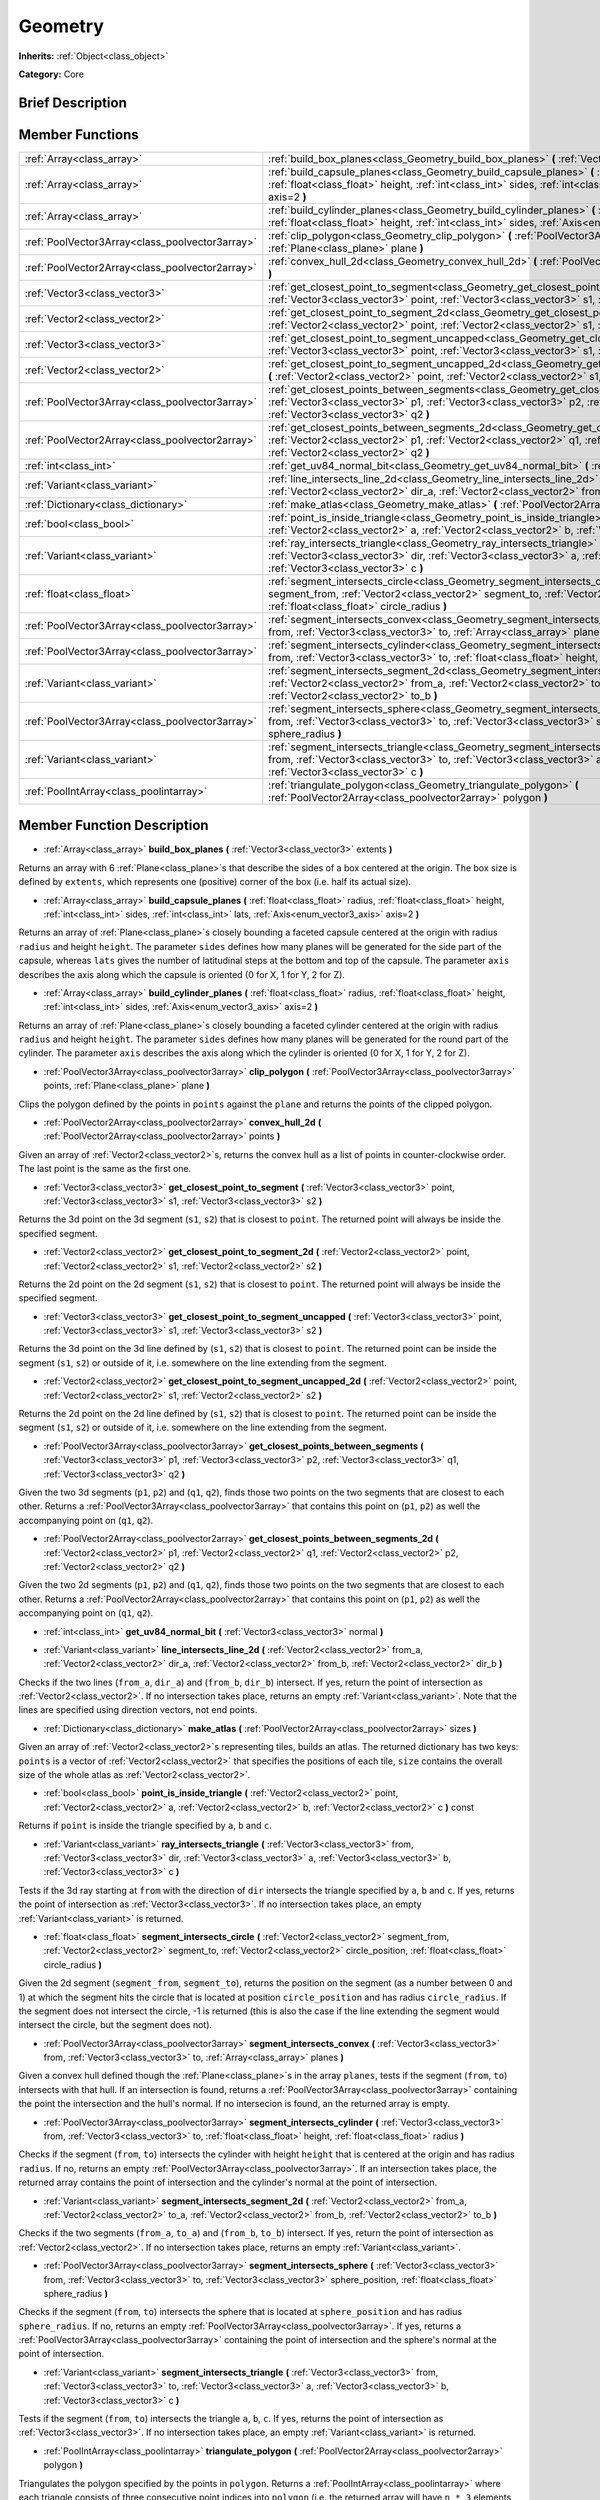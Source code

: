 .. Generated automatically by doc/tools/makerst.py in Godot's source tree.
.. DO NOT EDIT THIS FILE, but the Geometry.xml source instead.
.. The source is found in doc/classes or modules/<name>/doc_classes.

.. _class_Geometry:

Geometry
========

**Inherits:** :ref:`Object<class_object>`

**Category:** Core

Brief Description
-----------------



Member Functions
----------------

+--------------------------------------------------+---------------------------------------------------------------------------------------------------------------------------------------------------------------------------------------------------------------------------------------------------------------------+
| :ref:`Array<class_array>`                        | :ref:`build_box_planes<class_Geometry_build_box_planes>` **(** :ref:`Vector3<class_vector3>` extents **)**                                                                                                                                                          |
+--------------------------------------------------+---------------------------------------------------------------------------------------------------------------------------------------------------------------------------------------------------------------------------------------------------------------------+
| :ref:`Array<class_array>`                        | :ref:`build_capsule_planes<class_Geometry_build_capsule_planes>` **(** :ref:`float<class_float>` radius, :ref:`float<class_float>` height, :ref:`int<class_int>` sides, :ref:`int<class_int>` lats, :ref:`Axis<enum_vector3_axis>` axis=2 **)**                     |
+--------------------------------------------------+---------------------------------------------------------------------------------------------------------------------------------------------------------------------------------------------------------------------------------------------------------------------+
| :ref:`Array<class_array>`                        | :ref:`build_cylinder_planes<class_Geometry_build_cylinder_planes>` **(** :ref:`float<class_float>` radius, :ref:`float<class_float>` height, :ref:`int<class_int>` sides, :ref:`Axis<enum_vector3_axis>` axis=2 **)**                                               |
+--------------------------------------------------+---------------------------------------------------------------------------------------------------------------------------------------------------------------------------------------------------------------------------------------------------------------------+
| :ref:`PoolVector3Array<class_poolvector3array>`  | :ref:`clip_polygon<class_Geometry_clip_polygon>` **(** :ref:`PoolVector3Array<class_poolvector3array>` points, :ref:`Plane<class_plane>` plane **)**                                                                                                                |
+--------------------------------------------------+---------------------------------------------------------------------------------------------------------------------------------------------------------------------------------------------------------------------------------------------------------------------+
| :ref:`PoolVector2Array<class_poolvector2array>`  | :ref:`convex_hull_2d<class_Geometry_convex_hull_2d>` **(** :ref:`PoolVector2Array<class_poolvector2array>` points **)**                                                                                                                                             |
+--------------------------------------------------+---------------------------------------------------------------------------------------------------------------------------------------------------------------------------------------------------------------------------------------------------------------------+
| :ref:`Vector3<class_vector3>`                    | :ref:`get_closest_point_to_segment<class_Geometry_get_closest_point_to_segment>` **(** :ref:`Vector3<class_vector3>` point, :ref:`Vector3<class_vector3>` s1, :ref:`Vector3<class_vector3>` s2 **)**                                                                |
+--------------------------------------------------+---------------------------------------------------------------------------------------------------------------------------------------------------------------------------------------------------------------------------------------------------------------------+
| :ref:`Vector2<class_vector2>`                    | :ref:`get_closest_point_to_segment_2d<class_Geometry_get_closest_point_to_segment_2d>` **(** :ref:`Vector2<class_vector2>` point, :ref:`Vector2<class_vector2>` s1, :ref:`Vector2<class_vector2>` s2 **)**                                                          |
+--------------------------------------------------+---------------------------------------------------------------------------------------------------------------------------------------------------------------------------------------------------------------------------------------------------------------------+
| :ref:`Vector3<class_vector3>`                    | :ref:`get_closest_point_to_segment_uncapped<class_Geometry_get_closest_point_to_segment_uncapped>` **(** :ref:`Vector3<class_vector3>` point, :ref:`Vector3<class_vector3>` s1, :ref:`Vector3<class_vector3>` s2 **)**                                              |
+--------------------------------------------------+---------------------------------------------------------------------------------------------------------------------------------------------------------------------------------------------------------------------------------------------------------------------+
| :ref:`Vector2<class_vector2>`                    | :ref:`get_closest_point_to_segment_uncapped_2d<class_Geometry_get_closest_point_to_segment_uncapped_2d>` **(** :ref:`Vector2<class_vector2>` point, :ref:`Vector2<class_vector2>` s1, :ref:`Vector2<class_vector2>` s2 **)**                                        |
+--------------------------------------------------+---------------------------------------------------------------------------------------------------------------------------------------------------------------------------------------------------------------------------------------------------------------------+
| :ref:`PoolVector3Array<class_poolvector3array>`  | :ref:`get_closest_points_between_segments<class_Geometry_get_closest_points_between_segments>` **(** :ref:`Vector3<class_vector3>` p1, :ref:`Vector3<class_vector3>` p2, :ref:`Vector3<class_vector3>` q1, :ref:`Vector3<class_vector3>` q2 **)**                   |
+--------------------------------------------------+---------------------------------------------------------------------------------------------------------------------------------------------------------------------------------------------------------------------------------------------------------------------+
| :ref:`PoolVector2Array<class_poolvector2array>`  | :ref:`get_closest_points_between_segments_2d<class_Geometry_get_closest_points_between_segments_2d>` **(** :ref:`Vector2<class_vector2>` p1, :ref:`Vector2<class_vector2>` q1, :ref:`Vector2<class_vector2>` p2, :ref:`Vector2<class_vector2>` q2 **)**             |
+--------------------------------------------------+---------------------------------------------------------------------------------------------------------------------------------------------------------------------------------------------------------------------------------------------------------------------+
| :ref:`int<class_int>`                            | :ref:`get_uv84_normal_bit<class_Geometry_get_uv84_normal_bit>` **(** :ref:`Vector3<class_vector3>` normal **)**                                                                                                                                                     |
+--------------------------------------------------+---------------------------------------------------------------------------------------------------------------------------------------------------------------------------------------------------------------------------------------------------------------------+
| :ref:`Variant<class_variant>`                    | :ref:`line_intersects_line_2d<class_Geometry_line_intersects_line_2d>` **(** :ref:`Vector2<class_vector2>` from_a, :ref:`Vector2<class_vector2>` dir_a, :ref:`Vector2<class_vector2>` from_b, :ref:`Vector2<class_vector2>` dir_b **)**                             |
+--------------------------------------------------+---------------------------------------------------------------------------------------------------------------------------------------------------------------------------------------------------------------------------------------------------------------------+
| :ref:`Dictionary<class_dictionary>`              | :ref:`make_atlas<class_Geometry_make_atlas>` **(** :ref:`PoolVector2Array<class_poolvector2array>` sizes **)**                                                                                                                                                      |
+--------------------------------------------------+---------------------------------------------------------------------------------------------------------------------------------------------------------------------------------------------------------------------------------------------------------------------+
| :ref:`bool<class_bool>`                          | :ref:`point_is_inside_triangle<class_Geometry_point_is_inside_triangle>` **(** :ref:`Vector2<class_vector2>` point, :ref:`Vector2<class_vector2>` a, :ref:`Vector2<class_vector2>` b, :ref:`Vector2<class_vector2>` c **)** const                                   |
+--------------------------------------------------+---------------------------------------------------------------------------------------------------------------------------------------------------------------------------------------------------------------------------------------------------------------------+
| :ref:`Variant<class_variant>`                    | :ref:`ray_intersects_triangle<class_Geometry_ray_intersects_triangle>` **(** :ref:`Vector3<class_vector3>` from, :ref:`Vector3<class_vector3>` dir, :ref:`Vector3<class_vector3>` a, :ref:`Vector3<class_vector3>` b, :ref:`Vector3<class_vector3>` c **)**         |
+--------------------------------------------------+---------------------------------------------------------------------------------------------------------------------------------------------------------------------------------------------------------------------------------------------------------------------+
| :ref:`float<class_float>`                        | :ref:`segment_intersects_circle<class_Geometry_segment_intersects_circle>` **(** :ref:`Vector2<class_vector2>` segment_from, :ref:`Vector2<class_vector2>` segment_to, :ref:`Vector2<class_vector2>` circle_position, :ref:`float<class_float>` circle_radius **)** |
+--------------------------------------------------+---------------------------------------------------------------------------------------------------------------------------------------------------------------------------------------------------------------------------------------------------------------------+
| :ref:`PoolVector3Array<class_poolvector3array>`  | :ref:`segment_intersects_convex<class_Geometry_segment_intersects_convex>` **(** :ref:`Vector3<class_vector3>` from, :ref:`Vector3<class_vector3>` to, :ref:`Array<class_array>` planes **)**                                                                       |
+--------------------------------------------------+---------------------------------------------------------------------------------------------------------------------------------------------------------------------------------------------------------------------------------------------------------------------+
| :ref:`PoolVector3Array<class_poolvector3array>`  | :ref:`segment_intersects_cylinder<class_Geometry_segment_intersects_cylinder>` **(** :ref:`Vector3<class_vector3>` from, :ref:`Vector3<class_vector3>` to, :ref:`float<class_float>` height, :ref:`float<class_float>` radius **)**                                 |
+--------------------------------------------------+---------------------------------------------------------------------------------------------------------------------------------------------------------------------------------------------------------------------------------------------------------------------+
| :ref:`Variant<class_variant>`                    | :ref:`segment_intersects_segment_2d<class_Geometry_segment_intersects_segment_2d>` **(** :ref:`Vector2<class_vector2>` from_a, :ref:`Vector2<class_vector2>` to_a, :ref:`Vector2<class_vector2>` from_b, :ref:`Vector2<class_vector2>` to_b **)**                   |
+--------------------------------------------------+---------------------------------------------------------------------------------------------------------------------------------------------------------------------------------------------------------------------------------------------------------------------+
| :ref:`PoolVector3Array<class_poolvector3array>`  | :ref:`segment_intersects_sphere<class_Geometry_segment_intersects_sphere>` **(** :ref:`Vector3<class_vector3>` from, :ref:`Vector3<class_vector3>` to, :ref:`Vector3<class_vector3>` sphere_position, :ref:`float<class_float>` sphere_radius **)**                 |
+--------------------------------------------------+---------------------------------------------------------------------------------------------------------------------------------------------------------------------------------------------------------------------------------------------------------------------+
| :ref:`Variant<class_variant>`                    | :ref:`segment_intersects_triangle<class_Geometry_segment_intersects_triangle>` **(** :ref:`Vector3<class_vector3>` from, :ref:`Vector3<class_vector3>` to, :ref:`Vector3<class_vector3>` a, :ref:`Vector3<class_vector3>` b, :ref:`Vector3<class_vector3>` c **)**  |
+--------------------------------------------------+---------------------------------------------------------------------------------------------------------------------------------------------------------------------------------------------------------------------------------------------------------------------+
| :ref:`PoolIntArray<class_poolintarray>`          | :ref:`triangulate_polygon<class_Geometry_triangulate_polygon>` **(** :ref:`PoolVector2Array<class_poolvector2array>` polygon **)**                                                                                                                                  |
+--------------------------------------------------+---------------------------------------------------------------------------------------------------------------------------------------------------------------------------------------------------------------------------------------------------------------------+

Member Function Description
---------------------------

.. _class_Geometry_build_box_planes:

- :ref:`Array<class_array>` **build_box_planes** **(** :ref:`Vector3<class_vector3>` extents **)**

Returns an array with 6 :ref:`Plane<class_plane>`\ s that describe the sides of a box centered at the origin. The box size is defined by ``extents``, which represents one (positive) corner of the box (i.e. half its actual size).

.. _class_Geometry_build_capsule_planes:

- :ref:`Array<class_array>` **build_capsule_planes** **(** :ref:`float<class_float>` radius, :ref:`float<class_float>` height, :ref:`int<class_int>` sides, :ref:`int<class_int>` lats, :ref:`Axis<enum_vector3_axis>` axis=2 **)**

Returns an array of :ref:`Plane<class_plane>`\ s closely bounding a faceted capsule centered at the origin with radius ``radius`` and height ``height``. The parameter ``sides`` defines how many planes will be generated for the side part of the capsule, whereas ``lats`` gives the number of latitudinal steps at the bottom and top of the capsule. The parameter ``axis`` describes the axis along which the capsule is oriented (0 for X, 1 for Y, 2 for Z).

.. _class_Geometry_build_cylinder_planes:

- :ref:`Array<class_array>` **build_cylinder_planes** **(** :ref:`float<class_float>` radius, :ref:`float<class_float>` height, :ref:`int<class_int>` sides, :ref:`Axis<enum_vector3_axis>` axis=2 **)**

Returns an array of :ref:`Plane<class_plane>`\ s closely bounding a faceted cylinder centered at the origin with radius ``radius`` and height ``height``. The parameter ``sides`` defines how many planes will be generated for the round part of the cylinder. The parameter ``axis`` describes the axis along which the cylinder is oriented (0 for X, 1 for Y, 2 for Z).

.. _class_Geometry_clip_polygon:

- :ref:`PoolVector3Array<class_poolvector3array>` **clip_polygon** **(** :ref:`PoolVector3Array<class_poolvector3array>` points, :ref:`Plane<class_plane>` plane **)**

Clips the polygon defined by the points in ``points`` against the ``plane`` and returns the points of the clipped polygon.

.. _class_Geometry_convex_hull_2d:

- :ref:`PoolVector2Array<class_poolvector2array>` **convex_hull_2d** **(** :ref:`PoolVector2Array<class_poolvector2array>` points **)**

Given an array of :ref:`Vector2<class_vector2>`\ s, returns the convex hull as a list of points in counter-clockwise order. The last point is the same as the first one.

.. _class_Geometry_get_closest_point_to_segment:

- :ref:`Vector3<class_vector3>` **get_closest_point_to_segment** **(** :ref:`Vector3<class_vector3>` point, :ref:`Vector3<class_vector3>` s1, :ref:`Vector3<class_vector3>` s2 **)**

Returns the 3d point on the 3d segment (``s1``, ``s2``) that is closest to ``point``. The returned point will always be inside the specified segment.

.. _class_Geometry_get_closest_point_to_segment_2d:

- :ref:`Vector2<class_vector2>` **get_closest_point_to_segment_2d** **(** :ref:`Vector2<class_vector2>` point, :ref:`Vector2<class_vector2>` s1, :ref:`Vector2<class_vector2>` s2 **)**

Returns the 2d point on the 2d segment (``s1``, ``s2``) that is closest to ``point``. The returned point will always be inside the specified segment.

.. _class_Geometry_get_closest_point_to_segment_uncapped:

- :ref:`Vector3<class_vector3>` **get_closest_point_to_segment_uncapped** **(** :ref:`Vector3<class_vector3>` point, :ref:`Vector3<class_vector3>` s1, :ref:`Vector3<class_vector3>` s2 **)**

Returns the 3d point on the 3d line defined by (``s1``, ``s2``) that is closest to ``point``. The returned point can be inside the segment (``s1``, ``s2``) or outside of it, i.e. somewhere on the line extending from the segment.

.. _class_Geometry_get_closest_point_to_segment_uncapped_2d:

- :ref:`Vector2<class_vector2>` **get_closest_point_to_segment_uncapped_2d** **(** :ref:`Vector2<class_vector2>` point, :ref:`Vector2<class_vector2>` s1, :ref:`Vector2<class_vector2>` s2 **)**

Returns the 2d point on the 2d line defined by (``s1``, ``s2``) that is closest to ``point``. The returned point can be inside the segment (``s1``, ``s2``) or outside of it, i.e. somewhere on the line extending from the segment.

.. _class_Geometry_get_closest_points_between_segments:

- :ref:`PoolVector3Array<class_poolvector3array>` **get_closest_points_between_segments** **(** :ref:`Vector3<class_vector3>` p1, :ref:`Vector3<class_vector3>` p2, :ref:`Vector3<class_vector3>` q1, :ref:`Vector3<class_vector3>` q2 **)**

Given the two 3d segments (``p1``, ``p2``) and (``q1``, ``q2``), finds those two points on the two segments that are closest to each other. Returns a :ref:`PoolVector3Array<class_poolvector3array>` that contains this point on (``p1``, ``p2``) as well the accompanying point on (``q1``, ``q2``).

.. _class_Geometry_get_closest_points_between_segments_2d:

- :ref:`PoolVector2Array<class_poolvector2array>` **get_closest_points_between_segments_2d** **(** :ref:`Vector2<class_vector2>` p1, :ref:`Vector2<class_vector2>` q1, :ref:`Vector2<class_vector2>` p2, :ref:`Vector2<class_vector2>` q2 **)**

Given the two 2d segments (``p1``, ``p2``) and (``q1``, ``q2``), finds those two points on the two segments that are closest to each other. Returns a :ref:`PoolVector2Array<class_poolvector2array>` that contains this point on (``p1``, ``p2``) as well the accompanying point on (``q1``, ``q2``).

.. _class_Geometry_get_uv84_normal_bit:

- :ref:`int<class_int>` **get_uv84_normal_bit** **(** :ref:`Vector3<class_vector3>` normal **)**

.. _class_Geometry_line_intersects_line_2d:

- :ref:`Variant<class_variant>` **line_intersects_line_2d** **(** :ref:`Vector2<class_vector2>` from_a, :ref:`Vector2<class_vector2>` dir_a, :ref:`Vector2<class_vector2>` from_b, :ref:`Vector2<class_vector2>` dir_b **)**

Checks if the two lines (``from_a``, ``dir_a``) and (``from_b``, ``dir_b``) intersect. If yes, return the point of intersection as :ref:`Vector2<class_vector2>`. If no intersection takes place, returns an empty :ref:`Variant<class_variant>`. Note that the lines are specified using direction vectors, not end points.

.. _class_Geometry_make_atlas:

- :ref:`Dictionary<class_dictionary>` **make_atlas** **(** :ref:`PoolVector2Array<class_poolvector2array>` sizes **)**

Given an array of :ref:`Vector2<class_vector2>`\ s representing tiles, builds an atlas. The returned dictionary has two keys: ``points`` is a vector of :ref:`Vector2<class_vector2>` that specifies the positions of each tile, ``size`` contains the overall size of the whole atlas as :ref:`Vector2<class_vector2>`.

.. _class_Geometry_point_is_inside_triangle:

- :ref:`bool<class_bool>` **point_is_inside_triangle** **(** :ref:`Vector2<class_vector2>` point, :ref:`Vector2<class_vector2>` a, :ref:`Vector2<class_vector2>` b, :ref:`Vector2<class_vector2>` c **)** const

Returns if ``point`` is inside the triangle specified by ``a``, ``b`` and ``c``.

.. _class_Geometry_ray_intersects_triangle:

- :ref:`Variant<class_variant>` **ray_intersects_triangle** **(** :ref:`Vector3<class_vector3>` from, :ref:`Vector3<class_vector3>` dir, :ref:`Vector3<class_vector3>` a, :ref:`Vector3<class_vector3>` b, :ref:`Vector3<class_vector3>` c **)**

Tests if the 3d ray starting at ``from`` with the direction of ``dir`` intersects the triangle specified by ``a``, ``b`` and ``c``. If yes, returns the point of intersection as :ref:`Vector3<class_vector3>`. If no intersection takes place, an empty :ref:`Variant<class_variant>` is returned.

.. _class_Geometry_segment_intersects_circle:

- :ref:`float<class_float>` **segment_intersects_circle** **(** :ref:`Vector2<class_vector2>` segment_from, :ref:`Vector2<class_vector2>` segment_to, :ref:`Vector2<class_vector2>` circle_position, :ref:`float<class_float>` circle_radius **)**

Given the 2d segment (``segment_from``, ``segment_to``), returns the position on the segment (as a number between 0 and 1) at which the segment hits the circle that is located at position ``circle_position`` and has radius ``circle_radius``. If the segment does not intersect the circle, -1 is returned (this is also the case if the line extending the segment would intersect the circle, but the segment does not).

.. _class_Geometry_segment_intersects_convex:

- :ref:`PoolVector3Array<class_poolvector3array>` **segment_intersects_convex** **(** :ref:`Vector3<class_vector3>` from, :ref:`Vector3<class_vector3>` to, :ref:`Array<class_array>` planes **)**

Given a convex hull defined though the :ref:`Plane<class_plane>`\ s in the array ``planes``, tests if the segment (``from``, ``to``) intersects with that hull. If an intersection is found, returns a :ref:`PoolVector3Array<class_poolvector3array>` containing the point the intersection and the hull's normal. If no intersecion is found, an the returned array is empty.

.. _class_Geometry_segment_intersects_cylinder:

- :ref:`PoolVector3Array<class_poolvector3array>` **segment_intersects_cylinder** **(** :ref:`Vector3<class_vector3>` from, :ref:`Vector3<class_vector3>` to, :ref:`float<class_float>` height, :ref:`float<class_float>` radius **)**

Checks if the segment (``from``, ``to``) intersects the cylinder with height ``height`` that is centered at the origin and has radius ``radius``. If no, returns an empty :ref:`PoolVector3Array<class_poolvector3array>`. If an intersection takes place, the returned array contains the point of intersection and the cylinder's normal at the point of intersection.

.. _class_Geometry_segment_intersects_segment_2d:

- :ref:`Variant<class_variant>` **segment_intersects_segment_2d** **(** :ref:`Vector2<class_vector2>` from_a, :ref:`Vector2<class_vector2>` to_a, :ref:`Vector2<class_vector2>` from_b, :ref:`Vector2<class_vector2>` to_b **)**

Checks if the two segments (``from_a``, ``to_a``) and (``from_b``, ``to_b``) intersect. If yes, return the point of intersection as :ref:`Vector2<class_vector2>`. If no intersection takes place, returns an empty :ref:`Variant<class_variant>`.

.. _class_Geometry_segment_intersects_sphere:

- :ref:`PoolVector3Array<class_poolvector3array>` **segment_intersects_sphere** **(** :ref:`Vector3<class_vector3>` from, :ref:`Vector3<class_vector3>` to, :ref:`Vector3<class_vector3>` sphere_position, :ref:`float<class_float>` sphere_radius **)**

Checks if the segment (``from``, ``to``) intersects the sphere that is located at ``sphere_position`` and has radius ``sphere_radius``. If no, returns an empty :ref:`PoolVector3Array<class_poolvector3array>`. If yes, returns a :ref:`PoolVector3Array<class_poolvector3array>` containing the point of intersection and the sphere's normal at the point of intersection.

.. _class_Geometry_segment_intersects_triangle:

- :ref:`Variant<class_variant>` **segment_intersects_triangle** **(** :ref:`Vector3<class_vector3>` from, :ref:`Vector3<class_vector3>` to, :ref:`Vector3<class_vector3>` a, :ref:`Vector3<class_vector3>` b, :ref:`Vector3<class_vector3>` c **)**

Tests if the segment (``from``, ``to``) intersects the triangle ``a``, ``b``, ``c``. If yes, returns the point of intersection as :ref:`Vector3<class_vector3>`. If no intersection takes place, an empty :ref:`Variant<class_variant>` is returned.

.. _class_Geometry_triangulate_polygon:

- :ref:`PoolIntArray<class_poolintarray>` **triangulate_polygon** **(** :ref:`PoolVector2Array<class_poolvector2array>` polygon **)**

Triangulates the polygon specified by the points in ``polygon``. Returns a :ref:`PoolIntArray<class_poolintarray>` where each triangle consists of three consecutive point indices into ``polygon`` (i.e. the returned array will have ``n * 3`` elements, with ``n`` being the number of found triangles). If the triangulation did not succeed, an empty :ref:`PoolIntArray<class_poolintarray>` is returned.


